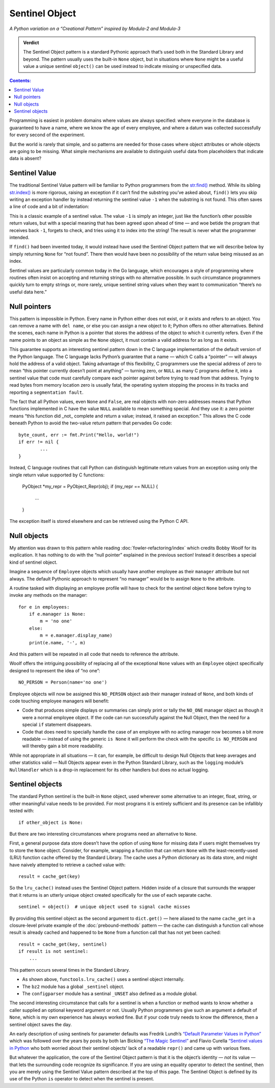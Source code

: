 
=================
 Sentinel Object
=================

*A Python variation on a “Creational Pattern” inspired by Modula-2 and Modula-3*

.. admonition:: Verdict

   The Sentinel Object pattern is a standard Pythonic approach
   that’s used both in the Standard Library and beyond.
   The pattern usually uses the built-in ``None`` object,
   but in situations where ``None`` might be a useful value
   a unique sentinel ``object()`` can be used instead
   to indicate missing or unspecified data.

.. contents:: Contents:
   :backlinks: none

Programming is easiest
in problem domains where values are always specified:
where everyone in the database is guaranteed to have a name,
where we know the age of every employee,
and where a datum was collected successfully
for every second of the experiment.

But the world is rarely that simple,
and so patterns are needed for those cases
where object attributes or whole objects are going to be missing.
What simple mechanisms are available
to distinguish useful data
from placeholders that indicate data is absent?

Sentinel Value
==============

The traditional Sentinel Value pattern
will be familiar to Python programmers
from the
`str.find() <https://docs.python.org/3/library/stdtypes.html#str.find>`_
method.
While its sibling
`str.index() <https://docs.python.org/3/library/stdtypes.html#str.index>`_
is more rigorous,
raising an exception if it can’t find the substring you’ve asked about,
``find()`` lets you skip writing an exception handler
by instead returning the sentinel value ``-1``
when the substring is not found.
This often saves a line of code and a bit of indentation:

.. testcode::

   try:
       i = a.index(b)
   except:
       return

   # versus

   i = a.find(b)
   if i == -1:
       return

This is a classic example of a sentinel value.
The value ``-1`` is simply an integer,
just like the function’s other possible return values,
but with a special meaning that has been agreed upon ahead of time —
and woe betide the program that receives back ``-1``,
forgets to check, and tries using it to index into the string!
The result is never what the programmer intended.

If ``find()`` had been invented today,
it would instead have used the Sentinel Object pattern
that we will describe below
by simply returning ``None`` for “not found”.
There then would have been no possibility
of the return value being misused as an index.

Sentinel values are particularly common today in the Go language,
which encourages a style of programming
where routines often insist on accepting and returning strings
with no alternative possible.
In such circumstance programmers quickly turn to empty strings
or, more rarely, unique sentinel string values
when they want to communication “there’s no useful data here.”

Null pointers
=============

This pattern is impossible in Python.
Every name in Python either does not exist,
or it exists and refers to an object.
You can remove a name with ``del name``,
or else you can assign a new object to it;
Python offers no other alternatives.
Behind the scenes, each name in Python is a pointer
that stores the address of the object to which it currently refers.
Even if the name points to an object as simple as the ``None`` object,
it must contain a valid address for as long as it exists.

This guarantee supports an interesting sentinel pattern
down in the C language implementation
of the default version of the Python language.
The C language lacks Python’s guarantee that a name —
which C calls a “pointer” —
will always hold the address of a valid object.
Taking advantage of this flexibility,
C programmers use the special address of zero
to mean “this pointer currently doesn’t point at anything” —
turning zero, or ``NULL`` as many C programs define it,
into a sentinel value that code must carefully compare each pointer against
before trying to read from that address.
Trying to read bytes from memory location zero is usually fatal,
the operating system stopping the process in its tracks
and reporting a ``segmentation fault``.

The fact that all Python values, even ``None`` and ``False``,
are real objects with non-zero addresses
means that Python functions implemented in C
have the value ``NULL`` available to mean something special.
And they use it:
a zero pointer means
“this function did _not_ complete and return a value;
instead, it raised an exception.”
This allows the C code beneath Python
to avoid the two-value return pattern
that pervades Go code::

    byte_count, err := fmt.Print("Hello, world!")
    if err != nil {
            ...
    }

Instead, C language routines that call Python
can distinguish legitimate return values from an exception
using only the single return value supported by C functions:

    PyObject *my_repr = PyObject_Repr(obj);
    if (my_repr == NULL) {
         ...
    }

The exception itself is stored elsewhere
and can be retrieved using the Python C API.

Null objects
============

My attention was drawn to this pattern
while reading :doc:`fowler-refactoring/index`
which credits Bobby Woolf for its explication.
It has nothing to do with the “null pointer” explained
in the previous section!
Instead it describes a special kind of sentinel object.

Imagine a sequence of ``Employee`` objects
which usually have another employee as their ``manager`` attribute
but not always.
The default Pythonic approach to represent “no manager”
would be to assign ``None`` to the attribute.

A routine tasked with displaying an employee profile
will have to check for the sentinel object ``None``
before trying to invoke any methods on the manager::

    for e in employees:
        if e.manager is None:
            m = 'no one'
        else:
            m = e.manager.display_name)
        print(e.name, '-', m)

And this pattern will be repeated in all code
that needs to reference the attribute.

Woolf offers the intriguing possibility
of replacing all of the exceptional ``None``
values with an ``Employee`` object
specifically designed to represent the idea of “no one”::

    NO_PERSON = Person(name='no one')

Employee objects will now be assigned this ``NO_PERSON`` object asb
their manager instead of ``None``,
and both kinds of code touching employee managers will benefit:

* Code that produces simple displays or summaries
  can simply print or tally the ``NO_ONE`` manager object
  as though it were a normal employee object.
  If the code can run successfully against the Null Object,
  then the need for a special ``if`` statement disappears.

* Code that does need to specially handle the case
  of an employee with no acting manager
  now becomes a bit more readable —
  instead of using the generic ``is None``
  it will perform the check with the specific ``is NO_PERSON``
  and will thereby gain a bit more readability.

While not appropriate in all situations —
it can, for example, be difficult to design Null Objects
that keep averages and other statistics valid —
Null Objects appear even in the Python Standard Library,
such as the ``logging`` module’s ``NullHandler``
which is a drop-in replacement for its other handlers
but does no actual logging.

Sentinel objects
================

The standard Python sentinel is the built-in ``None`` object,
used wherever some alternative to an integer, float, string,
or other meaningful value needs to be provided.
For most programs it is entirely sufficient
and its presence can be infallibly tested
with::

    if other_object is None:

But there are two interesting circumstances
where programs need an alternative to ``None``.

First,
a general purpose data store
doesn’t have the option of using ``None`` for missing data
if users might themselves try to store the ``None`` object.
Consider, for example, wrapping a function that can return ``None``
with the least-recently-used (LRU)
function cache offered by the Standard Library.
The cache uses a Python dictionary as its data store,
and might have naively attempted to retrieve a cached value with::

   result = cache_get(key)

So the ``lru_cache()`` instead uses the Sentinel Object pattern.
Hidden inside of a closure that surrounds the wrapper that it returns
is an utterly unique object
created specifically for the use of each separate cache. ::

   sentinel = object()  # unique object used to signal cache misses

By providing this sentinel object
as the second argument to ``dict.get()`` —
here aliased to the name ``cache_get``
in a closure-level private example
of the :doc:`prebound-methods` pattern —
the cache can distinguish a function call
whose result is already cached and happened to be ``None``
from a function call that has not yet been cached::

   result = cache_get(key, sentinel)
   if result is not sentinel:
       ...

This pattern occurs several times in the Standard Library.

* As shown above, ``functools.lru_cache()`` uses a sentinel object
  internally.

* The ``bz2`` module has a global ``_sentinel`` object.

* The ``configparser`` module has a sentinal ``_UNSET``
  also defined as a module global.

The second interesting circumstance that calls for a sentinel
is when a function or method wants to know
whether a caller supplied an optional keyword argument or not.
Usually Python programmers give such an argument a default of ``None``,
which is my own experience has always worked fine.
But if your code truly needs to know the difference,
then a sentinel object saves the day.

An early description of using sentinels for parameter defaults
was Fredrik Lundh’s
`“Default Parameter Values in Python” <http://effbot.org/zone/default-values.htm>`_
which was followed over the years
by posts by both Ian Bicking
`“The Magic Sentinel” <http://www.ianbicking.org/blog/2008/12/the-magic-sentinel.html>`_
and Flavio Curella
`“Sentinel values in Python <https://www.revsys.com/tidbits/sentinel-values-python/>`_
who both worried about their sentinel objects’ lack of a readable ``repr()``
and came up with various fixes.

But whatever the application,
the core of the Sentinel Object pattern
is that it is the object’s identity — *not* its value —
that lets the surrounding code recognize its significance.
If you are using an equality operator to detect the sentinel,
then you are merely using the Sentinel Value pattern
described at the top of this page.
The Sentinel Object is defined
by its use of the Python ``is`` operator
to detect when the sentinel is present.
